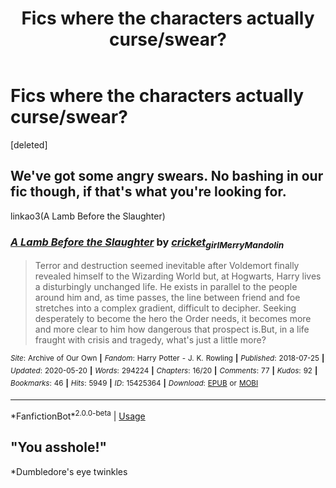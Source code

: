 #+TITLE: Fics where the characters actually curse/swear?

* Fics where the characters actually curse/swear?
:PROPERTIES:
:Score: 1
:DateUnix: 1594775879.0
:DateShort: 2020-Jul-15
:FlairText: Request
:END:
[deleted]


** We've got some angry swears. No bashing in our fic though, if that's what you're looking for.

linkao3(A Lamb Before the Slaughter)
:PROPERTIES:
:Author: TheMerryMandolin
:Score: 2
:DateUnix: 1594778326.0
:DateShort: 2020-Jul-15
:END:

*** [[https://archiveofourown.org/works/15425364][*/A Lamb Before the Slaughter/*]] by [[https://www.archiveofourown.org/users/cricket_girl/pseuds/cricket_girl/users/MerryMandolin/pseuds/MerryMandolin][/cricket_girlMerryMandolin/]]

#+begin_quote
  Terror and destruction seemed inevitable after Voldemort finally revealed himself to the Wizarding World but, at Hogwarts, Harry lives a disturbingly unchanged life. He exists in parallel to the people around him and, as time passes, the line between friend and foe stretches into a complex gradient, difficult to decipher. Seeking desperately to become the hero the Order needs, it becomes more and more clear to him how dangerous that prospect is.But, in a life fraught with crisis and tragedy, what's just a little more?
#+end_quote

^{/Site/:} ^{Archive} ^{of} ^{Our} ^{Own} ^{*|*} ^{/Fandom/:} ^{Harry} ^{Potter} ^{-} ^{J.} ^{K.} ^{Rowling} ^{*|*} ^{/Published/:} ^{2018-07-25} ^{*|*} ^{/Updated/:} ^{2020-05-20} ^{*|*} ^{/Words/:} ^{294224} ^{*|*} ^{/Chapters/:} ^{16/20} ^{*|*} ^{/Comments/:} ^{77} ^{*|*} ^{/Kudos/:} ^{92} ^{*|*} ^{/Bookmarks/:} ^{46} ^{*|*} ^{/Hits/:} ^{5949} ^{*|*} ^{/ID/:} ^{15425364} ^{*|*} ^{/Download/:} ^{[[https://archiveofourown.org/downloads/15425364/A%20Lamb%20Before%20the.epub?updated_at=1592188884][EPUB]]} ^{or} ^{[[https://archiveofourown.org/downloads/15425364/A%20Lamb%20Before%20the.mobi?updated_at=1592188884][MOBI]]}

--------------

*FanfictionBot*^{2.0.0-beta} | [[https://github.com/tusing/reddit-ffn-bot/wiki/Usage][Usage]]
:PROPERTIES:
:Author: FanfictionBot
:Score: 1
:DateUnix: 1594778344.0
:DateShort: 2020-Jul-15
:END:


** "You asshole!"

*Dumbledore's eye twinkles
:PROPERTIES:
:Author: Jon_Riptide
:Score: 1
:DateUnix: 1594786692.0
:DateShort: 2020-Jul-15
:END:
